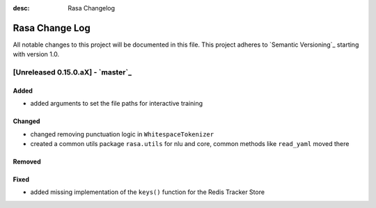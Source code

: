 :desc: Rasa Changelog

Rasa Change Log
===============

All notable changes to this project will be documented in this file.
This project adheres to `Semantic Versioning`_ starting with version 1.0.

[Unreleased 0.15.0.aX] - `master`_
^^^^^^^^^^^^^^^^^^^^^^^^^^^^^^^^^^

Added
-----
- added arguments to set the file paths for interactive training

Changed
-------
- changed removing punctuation logic in ``WhitespaceTokenizer``
- created a common utils package ``rasa.utils`` for nlu and core, common methods like ``read_yaml`` moved there

Removed
-------

Fixed
-----
- added missing implementation of the ``keys()`` function for the Redis Tracker
  Store

